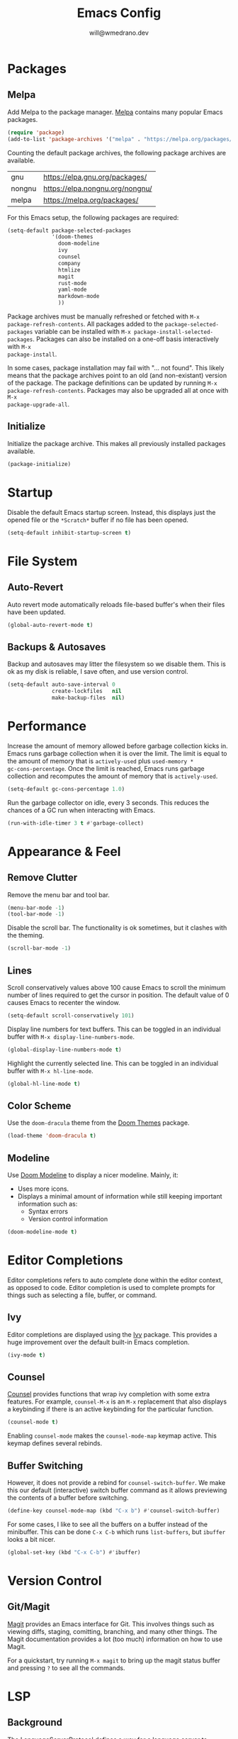 #+title: Emacs Config
#+author: will@wmedrano.dev

* Packages

** Melpa

Add Melpa to the package manager. [[https://melpa.org][Melpa]] contains many popular Emacs packages.

#+BEGIN_SRC emacs-lisp :tangle init.el
  (require 'package)
  (add-to-list 'package-archives '("melpa" . "https://melpa.org/packages/") t)
#+END_SRC

Counting the default package archives, the following package archives are
available.

| gnu    | https://elpa.gnu.org/packages/  |
| nongnu | https://elpa.nongnu.org/nongnu/ |
| melpa  | https://melpa.org/packages/     |

For this Emacs setup, the following packages are required:

#+BEGIN_SRC emacs-lisp :tangle init.el
  (setq-default package-selected-packages
                '(doom-themes
                  doom-modeline
                  ivy
                  counsel
                  company
                  htmlize
                  magit
                  rust-mode
                  yaml-mode
                  markdown-mode
                  ))
#+END_SRC

Package archives must be manually refreshed or fetched with ~M-x
package-refresh-contents~. All packages added to the ~package-selected-packages~
variable can be installed with ~M-x package-install-selected-packages~. Packages
can also be installed on a one-off basis interactively with ~M-x
package-install~.

In some cases, package installation may fail with "... not found". This likely
means that the package archives point to an old (and non-existant) version of
the package. The package definitions can be updated by running ~M-x
package-refresh-contents~. Packages may also be upgraded all at once with ~M-x
package-upgrade-all~.

** Initialize

Initialize the package archive. This makes all previously installed packages available.

#+BEGIN_SRC emacs-lisp :tangle init.el
  (package-initialize)
#+END_SRC

* Startup

Disable the default Emacs startup screen. Instead, this displays just the opened
file or the ~*Scratch*~ buffer if no file has been opened.

#+BEGIN_SRC emacs-lisp :tangle init.el
  (setq-default inhibit-startup-screen t)
#+END_SRC

* File System

** Auto-Revert

Auto revert mode automatically reloads file-based buffer's when their files have
been updated.

#+BEGIN_SRC emacs-lisp :tangle init.el
  (global-auto-revert-mode t)
#+END_SRC

** Backups & Autosaves

Backup and autosaves may litter the filesystem so we disable
them. This is ok as my disk is reliable, I save often, and use version
control.

#+BEGIN_SRC emacs-lisp :tangle init.el
  (setq-default auto-save-interval 0
                create-lockfiles   nil
                make-backup-files  nil)
#+END_SRC

* Performance

Increase the amount of memory allowed before garbage collection kicks in. Emacs
runs garbage collection when it is over the limit. The limit is equal to the
amount of memory that is ~actively-used~ plus ~used-memory *
gc-cons-percentage~. Once the limit is reached, Emacs runs garbage collection
and recomputes the amount of memory that is ~actively-used~.

#+BEGIN_SRC emacs-lisp :tangle init.el
  (setq-default gc-cons-percentage 1.0)
#+END_SRC

Run the garbage collector on idle, every 3 seconds. This reduces the chances of
a GC run when interacting with Emacs.

#+BEGIN_SRC emacs-lisp :tangle init.el
  (run-with-idle-timer 3 t #'garbage-collect)
#+END_SRC

* Appearance & Feel

** Remove Clutter

Remove the menu bar and tool bar.

#+BEGIN_SRC emacs-lisp :tangle init.el
  (menu-bar-mode -1)
  (tool-bar-mode -1)
#+END_SRC

Disable the scroll bar. The functionality is ok sometimes, but it clashes with
the theming.

#+BEGIN_SRC emacs-lisp :tangle init.el
  (scroll-bar-mode -1)
#+END_SRC

** Lines

Scroll conservatively values above 100 cause Emacs to scroll the
minimum number of lines required to get the cursor in position. The
default value of 0 causes Emacs to recenter the window.

#+BEGIN_SRC emacs-lisp :tangle init.el
  (setq-default scroll-conservatively 101)
#+END_SRC

Display line numbers for text buffers. This can be toggled in an individual
buffer with ~M-x display-line-numbers-mode~.

#+BEGIN_SRC emacs-lisp :tangle init.el
  (global-display-line-numbers-mode t)
#+END_SRC

Highlight the currently selected line. This can be toggled in an individual
buffer with ~M-x hl-line-mode~.

#+BEGIN_SRC emacs-lisp :tangle init.el
  (global-hl-line-mode t)
#+END_SRC

** Color Scheme

Use the ~doom-dracula~ theme from the [[https://github.com/doomemacs/themes/tree/729ad034631cba41602ad9191275ece472c21941][Doom Themes]] package.

#+BEGIN_SRC emacs-lisp :tangle init.el
  (load-theme 'doom-dracula t)
#+END_SRC

** Modeline

Use [[https://github.com/seagle0128/doom-modeline/tree/297b57585fe3b3de9e694512170c44c6e104808f][Doom Modeline]] to display a nicer modeline. Mainly, it:

- Uses more icons.
- Displays a minimal amount of information while still keeping
  important information such as:
  - Syntax errors
  - Version control information

#+BEGIN_SRC emacs-lisp :tangle init.el
  (doom-modeline-mode t)
#+END_SRC

* Editor Completions

Editor completions refers to auto complete done within the editor context, as
opposed to code. Editor completion is used to complete prompts for things such
as selecting a file, buffer, or command.

** Ivy

Editor completions are displayed using the [[https://github.com/abo-abo/swiper?tab=readme-ov-file#ivy][Ivy]] package. This provides a huge
improvement over the default built-in Emacs completion.

#+BEGIN_SRC emacs-lisp :tangle init.el
  (ivy-mode t)
#+END_SRC

** Counsel

[[https://github.com/abo-abo/swiper?tab=readme-ov-file#counsel][Counsel]] provides functions that wrap ivy completion with some extra
features. For example, ~counsel-M-x~ is an ~M-x~ replacement that also displays
a keybinding if there is an active keybinding for the particular function.

#+BEGIN_SRC emacs-lisp :tangle init.el
  (counsel-mode t)
#+END_SRC

Enabling ~counsel-mode~ makes the ~counsel-mode-map~ keymap active. This keymap
defines several rebinds.

** Buffer Switching

However, it does not provide a rebind for ~counsel-switch-buffer~. We make this
our default (interactive) switch buffer command as it allows previewing the
contents of a buffer before switching.

#+BEGIN_SRC emacs-lisp :tangle init.el
  (define-key counsel-mode-map (kbd "C-x b") #'counsel-switch-buffer)
#+END_SRC

For some cases, I like to see all the buffers on a buffer instead of the
minibuffer. This can be done ~C-x C-b~ which runs ~list-buffers~, but ~ibuffer~
looks a bit nicer.

#+BEGIN_SRC emacs-lisp :tangle init.el
  (global-set-key (kbd "C-x C-b") #'ibuffer)
#+END_SRC

* Version Control

** Git/Magit

[[https://github.com/magit/magit/tree/e3806cbb7dd38ab73624ad48024998705f9d0d20][Magit]] provides an Emacs interface for Git. This involves things such as viewing
diffs, staging, comitting, branching, and many other things. The Magit
documentation provides a lot (too much) information on how to use Magit.

For a quickstart, try running ~M-x magit~ to bring up the magit status buffer
and pressing ~?~ to see all the commands.

* LSP

** Background
The LanguageServerProtocol defines a way for a language server to communicate
programming language specific information for a project to an IDE(Emacs). The
protocol defines things such as syntax checking, autocomplete, and code
formatting.

** Updating Eglot Package

Eglot is included in Emacs. However, Eglot can be upgraded to the latest version
with ~M-x eglot-upgrade-eglot~.

** Obtaining Language Servers

Eglot is configured to run the most popular language servers by
default. However, they must still be installed on the system. Some popular
language servers include ~rust-analyzer~ for Rust.

** Enabling Eglot

Eglot can be manually enabled on a buffer with ~M-x eglot~. To enable it
automatically, you may call ~eglot-ensure~ on the buffer automatically through
hooks.

#+BEGIN_SRC emacs-lisp :tangle init.el
  (add-hook 'rust-mode-hook #'eglot-ensure)
#+END_SRC

* Formatting

** Tabs

Emacs uses a combination of tabs and spaces when auto-indenting. This pleases
neither the spaces nor tabs crowds. Tabs are disabled to prevent the mixed use,
though opinionated languages will still find a way to use their correct
default. For example, Go will still use tabs when indenting.

#+BEGIN_SRC emacs-lisp :tangle init.el
  (setq-default indent-tabs-mode nil)
#+END_SRC

Use a default tab width of 4 spaces.

#+BEGIN_SRC emacs-lisp :tangle init.el
  (setq-default tab-width 4)
#+END_SRC

** Line Width

Set a target line width of 80. Contents of a "paragraph" may be made to follow
the target line width through ~M-x fill-paragraph~ (default keybind ~M-q~) or a
highlighted region with ~M-x fill-region~.

#+BEGIN_SRC emacs-lisp :tangle init.el
  (setq-default fill-column 80)
#+END_SRC

Some languages have a different target line length.

#+BEGIN_SRC emacs-lisp :tangle init.el
  (defun fill-column-100 ()
    (setq-local fill-column 100))

  (add-hook 'rust-mode-hook #'fill-column-100)
#+END_SRC

** Delete Trailing Whitespace

Trailing whitespace is usually unintended. These are whitespace characters
hanging at the end of the sentence or newlines/whitespace at the end of the
file. Trailing whitespace can be automatically deleted before save.

#+BEGIN_SRC emacs-lisp :tangle init.el
  (add-hook 'before-save-hook #'delete-trailing-whitespace)
#+END_SRC

** Language Specific Autoformat

Eglot provides 2 functions for formatting.

- ~eglot-format~ - Formats the selected region.
- ~eglot-format-buffer~ - Format the current buffer.

However, running these functions interactively is not needed as we can
automatically run ~eglot-format-buffer~ before save.

#+BEGIN_SRC emacs-lisp :tangle init.el
  (defun eglot-maybe-format-buffer ()
    (when (eglot-managed-p) (eglot-format-buffer)))

  (add-hook 'before-save-hook #'eglot-maybe-format-buffer)
#+END_SRC

* Code Auto-Complete

Code auto-complete is handled by the [[https://company-mode.github.io/][Company]] package. Company is an
autocompletion frontend that comes with many backends. Company comes with a lot
of built-in backends and usually selects the best choice among them for
auto-complete suggestions. One of the more useful backends is the Eglot backend
which is automatically used if the buffer has Eglot mode enabled.

Company mode is usually fine to enable globally. If the buffer doesn't have a
suitable backend, then it does nothing.

#+BEGIN_SRC emacs-lisp :tangle init.el
  (global-company-mode t)
#+END_SRC

* Syntax Checking

** On The Fly Syntax Checking

Syntax errors are surfaced by the built-in Flymake package. The Flymake package
provides the frontend and several backends.

The most common backend for Flymake is Eglot. Additionally, Eglot automatically
enables Flymake on Eglot managed buffers so there is no setup on that front.

** Custom Compile

~M-x compile~ and ~M-x project-compile~ can be used to run a command. ~compile~
runs in the current directory while ~project-compile~ runs the command in the
projec's root directory, where a project is often defined as a version
controlled (like Git) repo.

The outputs of the command will be displayed in a buffer named
"*compilation*". By default, pressing ~n~ and ~p~ can be used to go through all
detected errors in the buffer. For other keybindings, run ~M-x describe-keymap~
to check ~compilation-mode-map~.

*** Error Detection

~M-x compile~ has some built in mechanisms to detect errors. However, some
packages, like ~rust-mode~, add new patterns. For these patterns to be added,
the package has to be loaded. Packages are often lazily loaded or can be
manually loaded with something like ~M-: (require 'rust-mode)~.

* Languages

** Rust

Rust is not built into Emacs so we install the [[https://github.com/rust-lang/rust-mode/tree/25d91cff281909e9b7cb84e31211c4e7b0480f94][Rust Mode]] package.

Beyond that, there is not much to Rust as most of its functionality comes
throught Eglot + the ~rust-analyzer~ LSP.

** Org Mode

Enable syntax highlighting for exported material html. Note that this will use
the currently active theme. This requires the [[https://elpa.nongnu.org/nongnu/htmlize.html][htmlize]] package.

* Elisp Concepts

** Interactive Commands

Interactive functions that can be run "interactively". Here, interactively maens
that they can be run through ~M-x~. Interactive functions are defined by adding
(interactive) in their function definition.

#+BEGIN_SRC emacs-lisp
  (defun my-function ()
    "Do a thing."
    (message "Hello World"))

  (defun my-interactive-function ()
    "Do a thing."
    (interactive)
    (message "Hello World"))
#+END_SRC

Interactive functions also have a sophisticated mechanism of querying the user
for standard options and passing them as flags. See the [[https://www.gnu.org/software/emacs/manual/html_node/elisp/Using-Interactive.html][Emacs Documentation]] for
"Using interactive" for more details.
